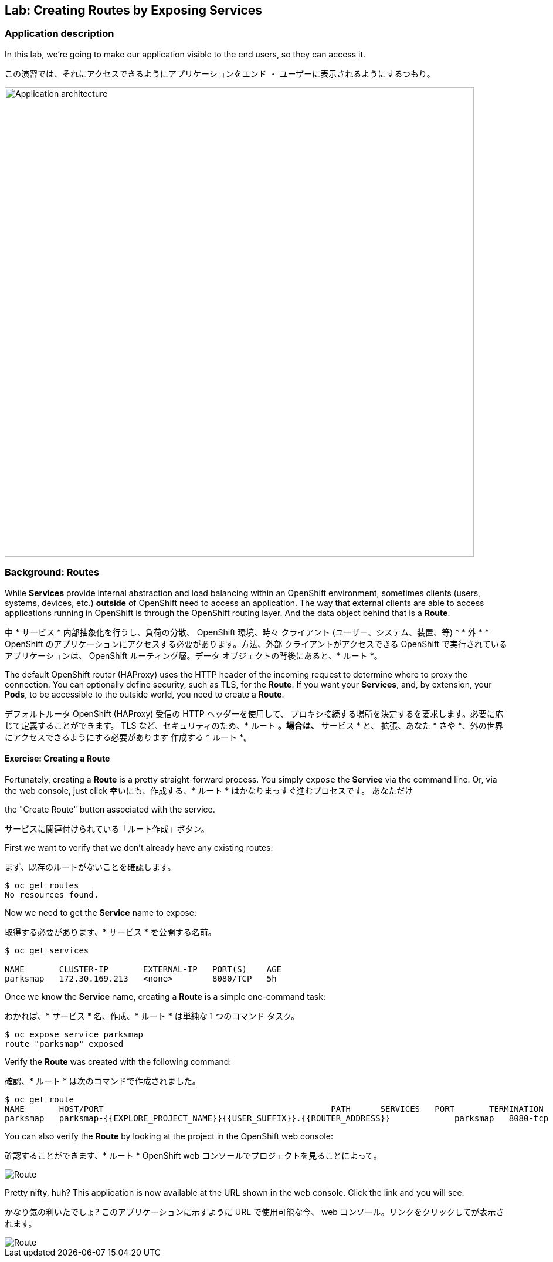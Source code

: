 ## Lab: Creating Routes by Exposing Services

### Application description
In this lab, we're going to make our application visible to the end users, so they can access it.

この演習では、それにアクセスできるようにアプリケーションをエンド ・ ユーザーに表示されるようにするつもり。

image::roadshow-app-architecture-parksmap-2.png[Application architecture,800,align="center"]

### Background: Routes

While *Services* provide internal abstraction and load balancing within an
OpenShift environment, sometimes clients (users, systems, devices, etc.)
**outside** of OpenShift need to access an application. The way that external
clients are able to access applications running in OpenShift is through the
OpenShift routing layer. And the data object behind that is a *Route*.

中 * サービス * 内部抽象化を行うし、負荷の分散、
OpenShift 環境、時々 クライアント (ユーザー、システム、装置、等)
* * 外 * * OpenShift のアプリケーションにアクセスする必要があります。方法、外部
クライアントがアクセスできる OpenShift で実行されているアプリケーションは、
OpenShift ルーティング層。データ オブジェクトの背後にあると、* ルート *。


The default OpenShift router (HAProxy) uses the HTTP header of the incoming
request to determine where to proxy the connection. You can optionally define
security, such as TLS, for the *Route*. If you want your *Services*, and, by
extension, your *Pods*,  to be accessible to the outside world, you need to
create a *Route*.

デフォルトルータ OpenShift (HAProxy) 受信の HTTP ヘッダーを使用して、
プロキシ接続する場所を決定するを要求します。必要に応じて定義することができます。
TLS など、セキュリティのため、* ルート *。場合は、* サービス * と、
拡張、あなた * さや *、外の世界にアクセスできるようにする必要があります
作成する * ルート *。


#### Exercise: Creating a Route

Fortunately, creating a *Route* is a pretty straight-forward process.  You simply
`expose` the *Service* via the command line. Or, via the web console, just click
幸いにも、作成する、* ルート * はかなりまっすぐ進むプロセスです。 あなただけ


the "Create Route" button associated with the service.

サービスに関連付けられている「ルート作成」ボタン。

First we want to verify that we don't already have any existing routes:

まず、既存のルートがないことを確認します。

[source]
----
$ oc get routes
No resources found.
----

Now we need to get the *Service* name to expose:

取得する必要があります、* サービス * を公開する名前。

[source]
----
$ oc get services

NAME       CLUSTER-IP       EXTERNAL-IP   PORT(S)    AGE
parksmap   172.30.169.213   <none>        8080/TCP   5h
----

Once we know the *Service* name, creating a *Route* is a simple one-command task:

わかれば、* サービス * 名、作成、* ルート * は単純な 1 つのコマンド タスク。

[source]
----
$ oc expose service parksmap
route "parksmap" exposed
----

Verify the *Route* was created with the following command:

確認、* ルート * は次のコマンドで作成されました。

[source]
----
$ oc get route
NAME       HOST/PORT                                              PATH      SERVICES   PORT       TERMINATION
parksmap   parksmap-{{EXPLORE_PROJECT_NAME}}{{USER_SUFFIX}}.{{ROUTER_ADDRESS}}             parksmap   8080-tcp
----

You can also verify the *Route* by looking at the project in the OpenShift web console:

確認することができます、* ルート * OpenShift web コンソールでプロジェクトを見ることによって。

image::parksmap-route.png[Route]

Pretty nifty, huh?  This application is now available at the URL shown in the
web console. Click the link and you will see:

かなり気の利いたでしょ? このアプリケーションに示すように URL で使用可能な今、
web コンソール。リンクをクリックしてが表示されます。


image::parksmap-empty.png[Route]
